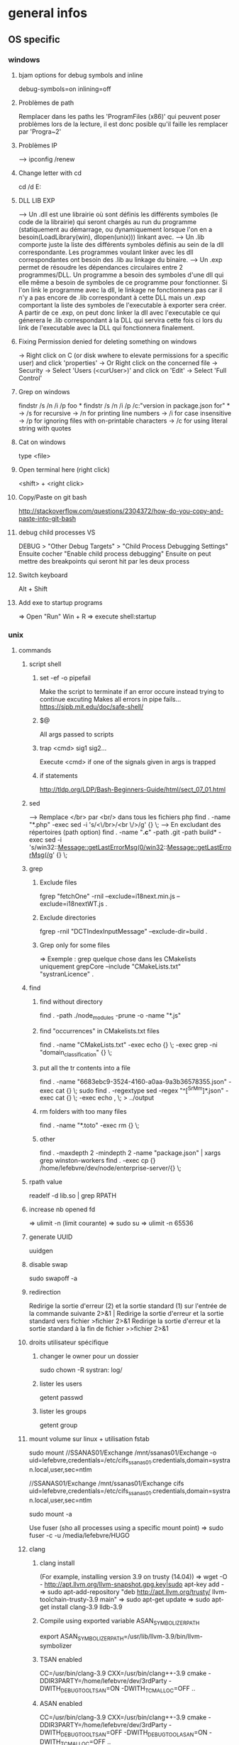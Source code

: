 * general infos
** OS specific
*** windows
**** bjam options for debug symbols and inline
     debug-symbols=on inlining=off
**** Problèmes de path
     Remplacer dans les paths les 'ProgramFiles (x86)' qui peuvent poser problèmes lors de la lecture, il est donc posible qu'il faille les remplacer par 'Progra~2'
**** Problèmes IP
     --> ipconfig /renew
**** Change letter with cd
     cd /d E:
**** DLL LIB EXP
     --> Un .dll est une librairie où sont définis les différents symboles (le code de la librairie) qui seront chargés au run du programme (statiquement au démarrage, ou dynamiquement lorsque l'on en a besoin(LoadLibrary(win), dlopen(unix))) linkant avec.
     --> Un .lib comporte juste la liste des différents symboles définis au sein de la dll correspondante. Les programmes voulant linker avec les dll correspondantes ont besoin des .lib au linkage du binaire.
     --> Un .exp permet de résoudre les dépendances circulaires entre 2 programmes/DLL. Un programme a besoin des symboles d'une dll qui elle même a besoin de symboles de ce programme pour fonctionner. Si l'on link le programme avec la dll, le linkage
         ne fonctionnera pas car il n'y a pas encore de .lib correspondant à cette DLL mais un .exp comportant la liste des symboles de l'executable à exporter sera créer. A partir de ce .exp, on peut donc linker la dll avec l'executable ce qui génerera le .lib
         correspondant à la DLL qui servira cette fois ci lors du link de l'executable avec la DLL qui fonctionnera finalement.
**** Fixing Permission denied for deleting something on windows
     -> Right click on C (or disk wwhere to elevate permissions for a specific user) and click 'properties'
     -> Or Right click on the concerned file
     -> Security
     -> Select 'Users (<curUser>\Users)' and click on 'Edit'
     -> Select 'Full Control'
**** Grep on windows
     findstr /s /n /i /p foo *
     findstr /s /n /i /p /c:"version in package.json for" *
     -> /s for recursive
     -> /n for printing line numbers
     -> /i for case insensitive
     -> /p for ignoring files with on-printable characters
     -> /c for using literal string with quotes
**** Cat on windows
     type <file>
**** Open terminal here (right click)
     <shift> + <right click>
**** Copy/Paste on git bash
     http://stackoverflow.com/questions/2304372/how-do-you-copy-and-paste-into-git-bash
**** debug child processes VS
     DEBUG > "Other Debug Targets" > "Child Process Debugging Settings"
     Ensuite cocher "Enable child process debugging"
     Ensuite on peut mettre des breakpoints qui seront hit par les deux process

**** Switch keyboard
      Alt + Shift
**** Add exe to startup programs
     => Open "Run"
     Win + R
     => execute
     shell:startup
*** unix
**** commands
***** script shell
****** set -ef -o pipefail
       Make the script to terminate if an error occure instead trying to continue excuting
       Makes all errors in pipe fails...
       https://sipb.mit.edu/doc/safe-shell/
****** $@
       All args passed to scripts
****** trap <cmd> sig1 sig2...
       Execute <cmd> if one of the signals given in args is trapped
****** if statements
       http://tldp.org/LDP/Bash-Beginners-Guide/html/sect_07_01.html
***** sed
      --> Remplace </br> par <br/> dans tous les fichiers php
      find . -name "*.php" -exec sed -i 's/<\/br>/<br \/>/g' {} \;
      --> En excludant des répertoires (path option)
      find . -name "*.c*" -path .git -path build* -exec sed -i 's/win32::Message::getLastErrorMsg(0/win32::Message::getLastErrorMsg(/g' {} \;
***** grep
****** Exclude files
       fgrep "fetchOne" -rniI --exclude=i18next.min.js --exclude=i18nextWT.js .
****** Exclude directories
       fgrep -rniI "DCTIndexInputMessage" --exclude-dir=build .
****** Grep only for some files
       => Exemple : grep quelque chose dans les CMakelists uniquement
       grepCore --include "CMakeLists.txt" "systranLicence" .
***** find
****** find without directory
       find . -path ./node_modules -prune -o -name "*.js"
****** find "occurrences" in CMakelists.txt files
       find . -name "CMakeLists.txt" -exec echo {} \; -exec grep -ni "domain_classification" {} \;
****** put all the tr contents into a file
       find . -name "6683ebc9-3524-4160-a0aa-9a3b36578355.json" -exec cat {} \;
       sudo find . -regextype sed -regex "^[^SrMm]*.json" -exec cat {} \; -exec echo , \; > ../output
****** rm folders with too many files
       find . -name "*.toto" -exec rm {} \;
****** other
       find . -maxdepth 2 -mindepth 2 -name "package.json" | xargs grep winston-workers
       find . -exec cp {} /home/lefebvre/dev/node/enterprise-server/{} \;
***** rpath value
      readelf -d lib.so | grep RPATH
***** increase nb opened fd
      => ulimit -n (limit courante)
      => sudo su
      => ulimit -n 65536
***** generate UUID
      uuidgen
***** disable swap
      sudo swapoff -a
***** redirection
      Redirige la sortie d'erreur (2) et la sortie standard (1) sur l'entrée de la commande suivante	2>&1 |
      Redirige la sortie d'erreur et la sortie standard vers fichier	>fichier 2>&1
      Redirige la sortie d'erreur et la sortie standard à la fin de fichier	>>fichier 2>&1

***** droits utilisateur spécifique
****** changer le owner pour un dossier
      sudo chown -R systran: log/
****** lister les users
       getent passwd
****** lister les groups
       getent group
***** mount volume sur linux + utilisation fstab
      # 1 - Create dir for local path
      # 2 - mount "VOLUME_PATH" "LOCAL_PATH_WHERE_TO_MOUNT" -o "CREDENTIALS_AND_OTHER_OPTIONS"
      sudo mount //SSANAS01/Exchange /mnt/ssanas01/Exchange -o uid=lefebvre,credentials=/etc/cifs_ssanas01.credentials,domain=systran.local,user,sec=ntlm
      # use of /etc/fstab -> automatically start volumes in this file at system start. Line example to add :
      //SSANAS01/Exchange /mnt/ssanas01/Exchange    cifs uid=lefebvre,credentials=/etc/cifs_ssanas01.credentials,domain=systran.local,user,sec=ntlm
      # monter tout ce qui est écrit dans /etc/fstab
      sudo mount -a
      # If umount failed because busy
      Use fuser (sho all processes using a specific mount point)
      => sudo fuser -c -u /media/lefebvre/HUGO
***** clang
****** clang install
       (For example, installing version 3.9 on trusty (14.04))
       => wget -O - http://apt.llvm.org/llvm-snapshot.gpg.key|sudo apt-key add -
    => sudo apt-add-repository "deb http://apt.llvm.org/trusty/ llvm-toolchain-trusty-3.9 main"
    => sudo apt-get update
    => sudo apt-get install clang-3.9 lldb-3.9
****** Compile using exported variable ASAN_SYMBOLIZER_PATH
      export ASAN_SYMBOLIZER_PATH=/usr/lib/llvm-3.9/bin/llvm-symbolizer
****** TSAN enabled
      CC=/usr/bin/clang-3.9 CXX=/usr/bin/clang++-3.9 cmake -DDIR3PARTY=/home/lefebvre/dev/3rdParty -DWITH_DEBUG_TOOL_TSAN=ON -DWITH_TCMALLOC=OFF ..
****** ASAN enabled
      CC=/usr/bin/clang-3.9 CXX=/usr/bin/clang++-3.9 cmake -DDIR3PARTY=/home/lefebvre/dev/3rdParty -DWITH_DEBUG_TOOL_TSAN=OFF -DWITH_DEBUG_TOOL_ASAN=ON -DWITH_TCMALLOC=OFF ..
***** vagrant: expand disk + partition for centos (with lvm)
      --> Expand disque VM vagrant
      // Clone the vmdk to vdi because resizing can only be done on vdi
      --> VBoxManage clonehd /home/lefebvre/VirtualBox\ VMs/vagrant_default_1419432672551_22424/packer-centos-6.5-x86_64-disk1.vmdk out.vdi --format VDI
      --> mv out.vdi /home/lefebvre/VirtualBox\ VMs/vagrant_default_1419432672551_22424/vagrant-hdd.vdi
      // resize VDI
      --> VBoxManage modifyhd /home/lefebvre/VirtualBox\ VMs/vagrant_default_1419432672551_22424/vagrant-hdd.vdi --resize 80000
      // Attach new main disk to VM
      --> VBoxManage storageattach vagrant_default_1419432672551_22424 --storagectl "IDE Controller" --device 0 --port 0 --type hdd --medium /home/lefebvre/VirtualBox\ VMs/vagrant_default_1419432672551_22424/vagrant-hdd.vdi
      // Show info in order to see if all has succeedeed
      --> VBoxManage showvminfo vagrant_default_1419432672551_22424
      --> rm /home/lefebvre/VirtualBox\ VMs/vagrant_default_1419432672551_22424/packer-centos-6.5-x86_64-disk1.vmdk
    --> Use this tuto https://www.rootusers.com/how-to-increase-the-size-of-a-linux-lvm-by-adding-a-new-disk/ (cfdisk can be use instead of fdisk (interface en plus))
***** svn
****** remove unknown files
       svn status | grep "^?" | cut -c 2- | xargs rm -rf
****** add bin files (has to be forced)
       svn add lmdb; svn add ldmb/*/lib/*
****** revert local modifications
       svn revert -R .
****** récupérer un seul fichier sous versionning
       -> svn co <PATH> --depth empty
       -> svn up <FILE>
****** log the n lasts commits in chronological order
       svn log -l n -r HEAD:1
****** diffs
******* Between 2 versions
        svn diff -r 98200:98949 indexer/src/dct-index-input-message
        via redmine -> http://redmine/projects/systran-factory/repository/diff/core/trunk?rev=105298&rev_to=105297
******* Between a version and the working copy
        svn diff -r 98949 indexer/src/dct-index-input-message.cc

****** commit avce message intégré + support \n
       svn ci -m $'MESSAGE\nMESSAGE'

***** git
****** Remove a worktree
          rm -rf du répertoire worktree
          git worktree prune
****** cherry-pick a merge commit
       => 1 pour 'parent 1' ou 2 pour 'parent 2' (regarder ordre parent dans props commit)
       git cherry-pick e6156eb4e25dabdd4044d6d9f247989f3d95e367 -m 1
****** retrouver ancêtre comun entre 2 commits/branches
       git merge-base c1 c2
****** show un fichier correspondant à une révision particulière
       git show c7f0640178398d30e6f0a27098c29fb41987b947:CorpusManager2/src/cm/RequestHandler.cpp
****** git submodules
       => Init with last updates
       git submodule update --init
****** Merge (remet l'origin au niveau local de ma branche (fake merge))
       git merge remotes/origin/trs -s ours
****** Diff between 2 branches
       git diff trs-backup..trs
****** Status des différentes branches
       git branch -avv
****** Force a branch of a remote to a specific commit
       git push <upstream> +<commit>:<branch>
****** Log commits with modified files
       git log --name-status
****** resolve conflicts (using kdiff3)
       git mergetool
****** make a patch from stash and apply elsewhere
       git stash show stash@{1} -p > disable_licence_check.patch
       git apply <path-to-patch>/disable_licence_check.patch
****** git commit amend
       git commit --amend
****** git blame over multiple files
       for file in $(git ls-files); do git blame $file | grep "Jean Lorieux"; done
****** add ssh passphrase to agent
       eval $(ssh-agent)
       ssh-add
****** Show in gitk all dangling(not referenced by any branch/tag) commits
       (See: http://stackoverflow.com/questions/89332/how-to-recover-a-dropped-stash-in-git)
       gitk --all $( git fsck --no-reflog | awk '/dangling commit/ {print $3}' )
****** Apply specfic stash commit (for example a dangling one)
       git stash apply d6370a7adc55cf506894cc3ae78011353de4b46a
***** git svn
****** Get all core + branches (don't use local, can't figure out to have a local working install)
       1-local) With local repo, copy repo to local:
       --> rsync -avzP ldsvn01:/DEV/svnroot /home/lefebvre (a=archive/v=verbose/z=compress/P=progress)
       2-local) Clone from local repo. In new folder make :
       --> git svn clone -s -r 90000:HEAD file:///home/lefebvre/svnroot/core (90000 == 2,67945 années)
       2-distant) Or clone from distant repo
       --> git svn clone -s -r 90000:HEAD svn+ssh://ldsvn01/DEV/svnroot/core (90000 == 2,67945 années)
       3) Get all revisions
       --> git svn rebase
       4) If install from local : change url with distant in .git/config file and make these steps : https://git.wiki.kernel.org/index.php/GitSvnSwitch
       5) For each branch to create : in 'magit status' buffer do:
       --> 'b' + 'c'
       --> 'remotes/origin/<branch-name>'
       --> <branch-name>
       6) For each branch make the worktrees from trunk dir
       --> git worktree add ../branches/<branch-name> <branch-name>
       7) put in .git/config
       [magit]
         extension = svn
       [status]
         showUntrackedFiles = normal
****** Branch manager
       b puis v (sur la page de status)
****** Basics
       magit-svn-rebase -> faire un rebase
       magit-svn-dcommit -> faire un commit
****** Backport
      -> aller sur le branch manager
      -> aller sur la branche sur lequel on veut faire le backport
      -> afficher les logs de la branche où il y a le commit que l'on veut backporter (appuyer sur l puis "rl" puis master~100 -> master)
      -> cherry pick l'item
****** Fix broken remote git not synchronized with remote svn
       [ven. juil. 31][10:43 ][~/dev/core/trunk]
       [lefebvre@4LM3X4J]$ e .git/refs/remotes/8.4
       [ven. juil. 31][10:44 ][~/dev/core/trunk]
       [lefebvre@4LM3X4J]$ git svn rebase
       -> Changer la ref du remote git avec celle de la ref correspondant au HEAD du remote svn

***** emacs
****** magit
******* Menus shortcuts
        => A: cherry pick
        => B: bisect
******* Cherry pick for backport on other branch
        -> sur le commit : "C"
        -> si conflit : resoudre conflit + stage + commit + dans commit buffer faire "C-c C-b"
******* Rebase interactive
********* Quick infos
         x + i (interactively)
         => fixup : f
         ==> fixup the commit into the previous one
         ==> use M-p or M-n for moving the fixup commit in the list
         => edit : e
         ==> edit the commit. Then reset to the previous commit. Modify staged changes as you want then make 1 or more commits with it. Then make a rebase continue : r + (continue action)
********* Details
          status des commits dans status pop up:
          => 'onto': commit on which rebase is done (won't be modified)
          => 'same': indicates that commit has not been modified yet
******* Rebase continue
         magit-rebase-popup + -r
******* fixup/squash
         Make a fixup commit
         => c (for commit menu) + f (for Fixup)
         Make a rebase for cleaning branch and merging fixups commits with originals
         => r (for rebase menu) + f (to autosquash)
******* Retrieve a new branch from upstream and add it to worktree
         f => fetch from origin (u)
         b => create new branch downstream (n)
         Create new directory for worktree
         b => Checkout new worktree (w) choosing local branch and new directory (remove existing path in magit and type ../branches/<pathtobranch>)
******* Retrieve commits from detached head after checkouting another branch
         => l for log menu + H for reflog HEAD
         => on commit A for cherry-pick menu + A
******* Reflog
         => magit-reflog + x on commit to reset
******* log all commits that changed a specific file
         Option --follow + =f(filename)
****** emacs 24.5 install ubuntu
       cd ~
       mkdir emacs-src && cd emacs-src
       wget http://mirror.team-cymru.org/gnu/emacs/emacs-24.4.tar.gz
       tar xvf emacs-24.4.tar.gz
       sudo apt-get install build-essential
       sudo apt-get build-dep emacs24
       cd emacs-24.4
       ./configure
       make
       sudo make install
****** Show tabs
       C-s C-q <TAB>
****** Lister les packages
       M-x list-packages
****** Tramp
******* SSH
        C-x C-f + revenir au '/' + 'ssh:' + '<user>@<host>' ou <aliasMachineSsh>
******* combinations with pipes
        'ssh' + 'sudo on remote' => ssh:ses86|sudo:root@ses86:/my/path/to/file.txt
****** Help
       C-h f help for function
       C-h v help for variable
       C-h m help for module
       C-h k help for shortcuts
****** Add a prefix for changing behaviour of following command
       -> help for a function can be found with C-h f (for example C-h f + <magit status>")
       -> help says prefix for function permits to specify directory of <magit status>
       -> So C-u + <magit status> + <path-where-to-make-a-status>
****** Macros
       start defining : 'C-x ('
       stop defining : 'C-x )'
       exec 1 time: 'C-x e'
       exec 25 times: 'C-u 37 C-x e'
****** Clear all the buffer
       C-x h + del
****** Ediff
       n : next diff
       p : previous diff
       a : use modif of 'a'
       b : use modif of 'b'
       ra : undo last modif made on 'a'
       rb : undo last modif made on 'b'
       q : quit Ediff
****** Customization of defcustom variables
       => M-x customize RET
       => Select category and group
       => Choose your option
       => Example:

       (defgroup checkbox nil
       "Quick manipulation of textual checkboxes."
       :group 'convenience)

       (defcustom checkbox-states '("[ ]" "[x]")
       "Checkbox states to cycle between.
       First item will be the state for new checkboxes."
       :group 'checkbox
       :type '(repeat string))

       Alternatively, just type M-x customize-group (name of a ':group')

       => if you want to modify checkbox-states value you have to find where the group from which he belongs has been created
       => Here 'checkbox' group has been defined in 'convenience' section of 'customize' menu

****** Replace newlines
       => M-x replace-string
       => C-q C-j RET RET

***** curl
      Echappement des simple quotes : \u0027

***** node
    export NODE_ENV=myconfigfile
***** gdb
      ==> Enlarge print nbcharacters limit : set print elements number-of-elements
      ==> conditional break: break iter.c:6 if i == 5
***** bjam
      get debug symbols (juste ajouter cette partie, laisser 'variant=release'): inlining=off debug-symbols=on
***** regex
      Negative lookahaed -> hello(?!u) -> match hello lorsque ce n'est pas suivi par un u ("hello" est matché dans "hello", "helloa" et n'est pas matché dans "hellou")
      Positive lookahead -> hello(?=u)
***** npm
****** Npm get registry in config
       npm config get registry
****** Npm set sinopia
       npm set registry http://ssasinopia01
****** Npm add user for sinopia registry
       npm adduser --registry http://ssasinopia01
****** Npm install dependencies
     ==> Si pas déjà fait créer un répertoire qui permettra de centraliser tous les modules "systran"
     ==> Pour chaque module "systran" (ceux qui ds package.json du projet principal n'ont pas de version en argument)
        --> faire un clone du module ds un dossier portant son nom au sein du répertoire les centralisant.
        --> linker celui-ci avec les modules "systran" dont il dépend (les rajouter en suivant toutes ces étapes au préalable)
        --> enregistrer ce module auprès de npm
     ==> Au sein du projet principal linker avec tous les modules "systran" précédemment créés.

     Commande link :
     npm link --> permet d'enregister un module auprès de npm (un lien symbolique sera créer ds les fichiers npm pointant vers le dossier de ce module)
     npm link (<prefix>/)<module> --> permet de linker le module actuel avec le module passé en paramètre (un lien symbolique est créer vers le module spécifié qui doit être connu de npm (soit il existe sur internet soit il a été register au préalable))

***** ssh
****** Exporter sa clé publique vers un serveur distant
      ssh-copy-id -i ~/.ssh/id_rsa.pub cruisectrl@ssaint-vmw12
****** Générer une passphrase pour une clé privé ssh
      ssh-keygen -p
***** terminator
      cp ~/Bureau/Misc/terminator/config ~/.config/terminator/config && terminator -l July2015&
***** wireshark
      'sudo wireshark &' + 'fg'
      -> Allez à options : avant dernière icône à droite + set HTTP protocol option avec ports qu'on veut voir
      -> filtrer en mettant : tcp.port==8881

***** docker
****** infos
******* docker data path
        /var/lib/docker/
****** commands
******* get list of images available on host
       sudo docker images
******* run a docker image
       sudo docker run -it <image_name>
******* ps on running containers
       sudo docker ps
******* show all containers
       sudo docker ps -a
******* stop running container
       sudo docker stop <container_id>
******* remove container
       -> 1 container
       sudo docker rm <container_id>
       -> Multiple containers
       docker rm $(docker ps -a -q)
******* remove image
       -> 1 image
       sudo docker rmi <image_id>
       -> Multiple images
       docker rmi $(docker images -q)
******* exec bash in a running container
       sudo docker exec -i -t <container_id> bash
******* build from a subproject where a Dockerfile is present
       sudo docker build -t <image_name> --build-arg PKG_VERSION=<pkg_version> .
******* run with bash for debug
       sudo docker run -it --entrypoint bash <image_name>
******* copy from container to host
       sudo docker cp 3cc6462db675:/opt/systran/translation-resource-monitor/workspace/4d313bf9-3a1d-425d-b27a-7fcaae3b071e/data/profile_57441c74dbceee010013de72.xml /home/lefebvre/docker-core-dev-other/
***** docker-compose
****** compose
       dc config
       dc build dispatcher
       dc build --no-cache dispatcher
       dc ps
       dc create dispatcher
       dc up -d dispatcher
       dc exec dispatcher bash
       dc logs dispatcher
****** details
******* environment
        There are 3 levels of envvironment:
        => Environment of host executing docker compose file, i-e exported variables from bash + variables defined in .env file (since docker compose 1.7.0).
        => Environment at docker build time (like docker build args). Will be effective during docker scripts execution (Effective in Dockerfile).
        => Environment at run time, i-e environment effective in the docker container. ("environment" + "env_file" sections in yml docker compose file).
******* How to make a container not to exit after start
        In compose:

        ## keep container up
        stdin_open: true
        ## tty for docker attach, also sets env for docker exec -it
        tty: true

        In Dockerfile:

        # [ENTRYPOINT] ...
        # CMD original_command_started
        CMD /bin/bash
***** httpie
****** send json file example
       http GET localhost:9200/segments/segment/_search < query-search.json
***** mongo
****** get collection names
       db.getCollectionNames()
****** use db
       use <db>
****** basic find
       db["<coll>"].find()
***** systemctl
****** start package
       systemctl start systran-corpus-manager2.service
****** status package
       systemctl status -l systran-corpus-manager2.service
***** yum
****** install specific version for a package
       sudo yum install systran-corpus-manager-8.10.8-0.el7
****** remove package
       yum remove systran-corpus-manager
****** list all versions for a specific package
       yum --showduplicates list systran-corpus-manager | expand
****** update packages prfixés par systran
       yum update systran*
****** clean commands
     Use this for systran repos
     sudo yum -v clean expire-cache


     The following are the ways which you can invoke yum in clean mode. Note
     that "all files" in the commands below means "all files in currently
     enabled repositories". If you want to also clean any (temporarily)
     disabled repositories you need to use --enablerepo='*' option.

     yum clean expire-cache
     Eliminate the local data saying when the metadata and mir‐
     rorlists were downloaded for each repo. This means yum will
     revalidate the cache for each repo. next time it is used. How‐
     ever if the cache is still valid, nothing significant was
     deleted.

     yum clean packages
     Eliminate any cached packages from the system. Note that pack‐
     ages are not automatically deleted after they are downloaded.

     yum clean headers
     Eliminate all of the header files, which old versions of yum
     used for dependency resolution.

     yum clean metadata
     Eliminate all of the files which yum uses to determine the
     remote availability of packages. Using this option will force
     yum to download all the metadata the next time it is run.

     yum clean dbcache
     Eliminate the sqlite cache used for faster access to metadata.
     Using this option will force yum to download the sqlite metadata
     the next time it is run, or recreate the sqlite metadata if
     using an older repo.

     yum clean rpmdb
     Eliminate any cached data from the local rpmdb.

     yum clean plugins
Tell any enabled plugins to eliminate their cached data.

***** benchmarking + Perfs issues
****** valgrind
******* recognizing tcmalloc
        --soname-synonyms=somalloc=*tcmalloc***
******* tc_malloc causing valgrind not working
        export LD_PRELOAD=/lib/x86_64-linux-gnu/libc.so.6
******* memcheck
       --log-file=valgrind.memcheck.$$.log
       valgrind --fullpath-after= --leak-check=full --num-callers=50 --db-attach=yes
******* valgrind --leak-check=full --num-callers=50 --xml=yes --xml-file=valgrind.memcheck.$RANDOM.xml --suppressions=/home/riccardi/git/core-tmp/tools/valgrind/stl.supp
******* valkyrie -l valgrind.memcheck.$RANDOM.xml
******* ~/scripts/valgrind-filter.sh valgrind.memcheck.$RANDOM.xml
       filter out wrong "maybe leak" reports on std::string
******* valgrind --tool=memcheck --vgdb=yes --vgdb-error=0
       #optional --track-origins=yes
       gdb /path/to/bin
       target remote | vgdb
       monitor help
       monitor make_memory undefined 0x18c
******* examples
       valgrind --soname-synonyms=somalloc=*tcmalloc** --leak-check=full --num-callers=50 --xml=yes --xml-file=valgrind.memcheck.$RANDOM.xml --suppressions=/home/lefebvre/dev/git/bisect/core/trunk/tools/valgrind/stl.supp ./SystranFilterEngine --set filter_root=/home/lefebvre/resources/filter --lid-ldk-model /home/lefebvre/resources/lid_filter_dict/model.json --prefetch-size 100 --broker amqp://systran:SESpassword@4LM3X4J:5672 --queue-name 718ce0b3-0f2e-456e-a737-c1791b408e5c --set saas_timeout=600 --log-level TRACE
       valkyrie -l valgrind.memcheck.<random-id>.xml
****** callgrind
******** cg
        alias cg='valgrind --tool=callgrind'
        --callgrind-out-file=
******** callgrind_control -z <pid>
******** callgrind_control -k <pid>
******** kcachegrind <outfile>
****** hellgrind
******* valgrind --tool=helgrind --xml=yes --xml-file=valgrind.helgrind.xml
****** massif
******* valgrind --tool=massif --max-snapshots=1000 --threshold=0.1
******* dump
        /usr/local/lib/valgrind/../../bin/vgdb detailed_snapshot $PWD/massif.out
******* massif-visualizer
****** vgdb
       http://valgrind.org/docs/manual/manual-core-adv.html
******* base
        http://valgrind.org/docs/manual/manual-core-adv.html#manual-core-adv.gdbserver-gdb
        valgrind --tool=memcheck --vgdb=yes --vgdb-error=0 ./prog
        # then
        gdb ./prog
        (gdb) target remote | vgdb
        # or
        /usr/local/lib/valgrind/../../bin/vgdb --pid=12055 -c detailed_snapshot massif.manual_test2.rq0
******* for different users (www-data & root) (dispatcher ses8)
        cd /var/www/fcgi
        # for dispatcher first adapt SystranTranslationDispatcher-valgrind-vgdb and symlink and restart apache
        # prepare vgdb
        cp /usr/bin/vgdb .
        sudo chown www-data: vgdb
        sudo chmod u+s vgdb
        sudo chmod g+s vgdb

        # run gdb & attach
        sudo -s
        chmod a+rw /tmp/vgdb*
        export LOGNAME="???"
        export HOST="???"
        gdb /var/www/fcgi/SystranTranslationDispatcher-8.1.0-release
        # check apache logs: tail /var/log/apache2/error.log: pid changes; *don't* use /usr/lib/.../vgdb: use /var/www/fcgi/vgdb
        target remote | /var/www/fcgi/vgdb --pid=31586 --max-invoke-ms=0
        # see http://sourceforge.net/p/valgrind/mailman/valgrind-users/thread/1334476260.2205.21.camel@soleil/
        # (copy) http://comments.gmane.org/gmane.comp.debugging.valgrind/12096
****** ab
       ab -r -n 100000 -c 256 -p match.input 'http://192.168.70.121:8881/entry/match?src_lang=FR&tgt_lang=EN'
****** wrk
       wrk -c256 -t1 -d5h --timeout 10m -s gdict-insert-wrk-from-dict.lua http://localhost:8881/
**** misc
***** GNU Linux / Unix various informations
    => Unix (système d'exploitation): Kenneth thompson
    => Linux (créer ensuite, version libre totalement réécrite du noyau unix): Linus Torwald
    => GNU (ensembles d'utilitaires libres fonctionnant sous unix): Richard Staalman
    => GNU/Linux (Système d'exploitation complet avec Noyau linux + Utilitaires libres)
***** ubuntu : system general infos
****** environment variables
     see https://help.ubuntu.com/community/EnvironmentVariables#Session-wide_environment_variables
     => Different levels
     User (dans le home)
       .profile (shell script)
       .pam_environment (only env vars)
     System
       /etc/environment
       /etc/profile.d/*.sh
****** Various folders inside home
     => .dbus (for dbus-monitor cache)
     User specific datas in fixed directories (new specification for avoiding programs to spread user datas in home directly)
       => .cache (for cache of various applications)
       => .local/share for sharing files between user and programs
       => .config (.emacs... shoud be here)
     Dossiers et fichiers spécifiques à Gnome
       => .gnome .gvfs
****** environnement graphique sous ubuntu
     => Gnome: environement bureautique graphique sous GNU/Linux et Unix
     => Unity: variante d'interface graphique Gnome
     => Compiz: gestionnaire de fenêtres (utilisé par Unity)
     => serveur X
****** gestionaire de fichiers
     Logiciel  fournissant une interface utilisateur pour travailler avec des fichiers
     => sur ubuntu par défaut nautilus
***** memory explanations
      VIRT: Taille total prise par le processus en mémoire virtuelle (Code+Heap+Stack+StaticDatas)
      RES: Taille prise réellement par le processus sur la mémoire physique

      => Lors d'un appel à malloc, de la mémoire sur l'espace d'adressage virtuel correspondant au Heap est allouée
      et un mapping (sur la table des pages) doit être créé mais les pages ne sont pas encore réellement allouée en RAM.
      Celles-ci sont allouées lorsque l'espace correspondant est utilisé.
      Exemple:
      char *buf = (char *)malloc(1000);
      => VIRT += 1Ko => RES ne change pas
      for (int i = 0; i < 1000; i++)
      buf[i] = 'a';
      => VIRT ne change pas => RES += 1 Ko
** Cross-platform
*** C++
**** DLL_EXPORT et DLL_IMPORT
      Certaines fonctions et variables sont chargées dynamiquement à partir des dll.
      L'idée est que lorsque l'on est dans le module concerné il faut exporter la fonction pour qu'elle puisse être définie dans la dll et lorsque l'on est dans un module externe il faut importer les variables définies au sein de la dll (uniquement les variables car l'on est susceptibles de modifier une zone mémoire directement sur la dll).
      Il faut donc utiliser :
      DLLEXPORT_IMPORT pour les variables (car on veut les exportées ET les importées).
      DLL_EXPORT pour les fonctions.
**** inline
     => jalf answer
     http://stackoverflow.com/questions/5057021/why-are-c-inline-functions-in-the-header
**** runtime_error : why there are no move constructor
     http://stackoverflow.com/questions/28013615/move-constructor-for-stdruntime-error
     => Lorsque une copie d'une exception survient cette copie ne doit jamais levé elle même une exception.
     => Du coup les membres internes ne doivent jamais pouvoir lever une exception à la construction.
     => Une 'immutable reference-counted string' doit donc être stockée en interne et non pas une std::string qui elle peut levée une exception étant donné étant donné la nouvelle optimisation SSO pour les petites string en c++11.
     => Et move 'immutable reference-counted string' => std::string ne peut jamais être fait de manière optimisée (une copie doit être faite dans tous les cas)
**** Distinguish between () and {}
***** narrowing conversions
      Args in parenthesis may be automatically converted to bind the correct overload and with braces conversion cannot be done resulting in conversion error.
      Best to use braces in order to avoid automatic conversions.
***** most vexing parse
      Widget w1{}; // use default constructor
      Widget w2(); // parsed as a function declaration and not an object construction
      Best to use braces for that.
**** noexcept
     Certaines opérations (réallocations) sur des containers utilisent les opérations de move de l'objet si ce move est noexcept sinon la copie.
     => Donc les move opérations sont intéressants en "noexcept" + autres (voir scott things to remember).
     Eviter de passer des fonctions noexcept si elles contiennent des appels de fonctions qui ne sont pas noexcept. Typiquement des APIs de 3rd party comme boost en C++ qui n'ont pas de noexcept (ça veut dire que ces fonctions ne sont pas pensées comme noexcept de manière intrinsèque contrairement à d'autres)
     Conclusion: 2 règles
     => Peut-être que le plus simple est que dès qu'il y a un doute avec une librairie externe qui ne spécifie pas de noexcept, il ne faut pas le mettre
     => Les opérations de 'move' (constructor et copy assignment), 'swap' impliquent rarement des librairies externes et sont suffisamment simple pour être passé noexcept.
**** emplacement functions
     ==> Generally it's better to use emplacement functions because it avoids passing by a temporary object creation.
     => For example when you pass to push_back arguments of one of the non explicit constructor of the type held by the container, a temporary object is created and then move construction is called from that temporary.

     ==> Sometimes emplacement behaves similarly as insertion.
     => When we pass a reference of an object of the same kind that the one held by the container.
     No temporary need to be created in that case.
     => When no creation of a new element in the container occured
     It occurs on non node based containers (so std::vector, std::deque, std::string) when insertion is done in an other place than the end.
     In these cases, move/copy assignment operator is used because an existing object already constructed is used to get the new value, and in this case a temporary object needs to be created for being given in parameter to this assignment operators.

     ==> And sometimes, it can be less efficient !!
     => When using containers checking duplicates. A temporary needs to be created for duplication checks. Efficiency should be the same but weirdly emplace functions apears to create more often temporarys than regular insertion functions

     ==> Sometimes it can be dangerous to use emplacement and it's better to use insertion (special cases)
     => When 'new' are involved in the arguments, and resource management is delayed further.
**** links
     http://www.drdobbs.com/sutters-mill-constructor-failures-or-the/184401316
     https://www.securecoding.cert.org/confluence/pages/viewpage.action?pageId=637
**** RTTI
     Run Time Type Information
     => Refers to type deduction at run time.
     For example dynamic_cast use RTTI.
*** cmake
**** Compilation classique
     cmake -DDIR3PARTY=/home/lefebvre/dev/3rdParty ..
**** Compilation 32bits
     cmake -DDIR3PARTY=/home/lefebvre/dev/3rdParty -DM64=0 ..
**** Compilation release (default is debug)
     cmake -DDIR3PARTY=/home/lefebvre/dev/3rdParty -DCMAKE_BUILD_TYPE=Release ..
**** target_include_directories
     https://cmake.org/cmake/help/v3.0/command/target_include_directories.html
     $<BUILD_INTERFACE:${CMAKE_CURRENT_SOURCE_DIR}/include>
     $<INSTALL_INTERFACE:include>
     => If include directories are declared as PUBLIC/INTERFACE (i-e exposed for consumer of current target) and the consumer link with this target, the path of include directory depends on where the target is located (from install dir or from build path).
     = >https://cmake.org/cmake/help/v3.3/manual/cmake-generator-expressions.7.html
**** options and defines
     Options may be set as follow:
     => option(MY_OPTION "<description>" <ON/OFF>)
     An option is just a definition at cmake level, for adding a definition at copile time something like this has to be added:
     => if(MY_OPTION)
     =>   add_definitions(-DMY_DEFINITION)
     Then in the code, current macro will be defined: MY_DEFINITION.
     In tools dir update_definitions macro permits to add definitions from option.
*** rabbitmq
**** Dead-letter
     Messages rejetés (Negative Acknowledgment, TTL expired ou queue lengnth limit exceeded).

     Pour notre archi RPC de connector:
     Request queue déclare que les messages dead letter doivent être envoyés sur l'exchange de type amq.match (qui match les messages en fonction de )
**** Redelivered
     messages qui n'ont pas été Acknowledged (positivement ou négativement) par le consumer et qui sont redelivered par la queue.
     Typiquement, la queue délivre X messages à un consumer (X étant le prefetch limit). Et un message poison
     fait crasher le consumer qui perd les X messages. Seul le message poison est a bannir mais on ne sait pas lequel des X c'est.
     Du coup le max_retry permet de donner une chances au X-1 bons messages de ne pas se faire rejected.
     Plus max_retry est élevé et moins le prefetch size l'est plus il y a de chances que le message poison se fasse rejeter seul au
     bout d'un certain nombre d'essais.
*** Golang
    => Install remote package
    go get github.com/MyComp/MyPackage
    => Build package with main
    go build

*** Google search engine
    => Search on a specific web site
    "your_string_to_search" site::https://github.com
*** elasticsearch
**** elasticsearch
***** doc url
      https://www.elastic.co/guide/en/elasticsearch/reference/current/index.html
***** API indices
      https://www.elastic.co/guide/en/elasticsearch/reference/current/indices.html
      Ex: get all indices: http GET localhost:9200/*
***** Notes
****** General
      Terminology:
      => inverted index are immutable (doesn't change)
      => 1 segment = 1 inverted index
      => 1 Lucene index = 1 shard elasticsearch = Plusieurs segments + commit point (file that lists all known segments)
      => 1 Elasticsearch index = Plusieurs shards

      Delete/Update/add
      => deleting a document add the id to a .del file but don't change inverted index. (Further searches search the inverted indices removing match in .del file)
      => updating a document add the id to a .del file and new version of doc is indexed in a new segment
      => Indexing process :
      ==> indexing a new document add the doc to the In-memory buffer.
      ==> Sometimes a commit process begin:
      ===> new seg is written to disk with buff content + new commit point file written.
      ===> Then disk is fsynced flushing to disk.
      ===> New seg is then open making docs it contains visible to search
      ===> In memory buff cleared. Ready to accepts new docs.

      Refresh = Lightweight commit = Make docs available to search without fsync step (expensive)
      => /_refresh allows to make lightweight commits.

      Refreshing may be disabled for increasing index spead and re-enabled after dinamically !!

      Flushing = commit
      => /_flush?wait_for_ongoing

      Translog helps persistence (translog is a file with all operations that have not been commited yet)
      => At startup, translog operations are replayed

      Merging process
      => merge smalls segments in bigger ones (improve future searches)

      Tune values :
      => disable refresh for imports where search is not needed since the end ! (If no refresh is done, indexed docs are not added to a seg and not searchable since buff limit is reached)
      => disable merge throttle if no search are done (merge IOs operations maybe significants and search requests may be really slow during these IOs)
      => increase translog buffer size from 512Mo to 1Go to flush less often
****** Match relevance / score / rescoring
******* Score is combination of 3 main factors for each term (summed)
        => TF (term frequency in field) * IDF (Inverse document frequency) * FieldNorm (more there are terms in the fields, less relevant are matched terms in it)
        NB: For a same term in a same field, IDF may vary if ES is distributed on multiple shards.
            IDF is computed on each shard for performance reasons. So a term may be a little bit more rare in a shard that in an another one.
******* function_score
        Compute a 'script' for having a boost value to multiply/add/... to combine with previous query score (combined with (sum of score(term)))
        => a new score is computed for each matching value of the query. For perfs look at rescore section.
******* rescore
        Permits to compute a chain of multiple queries where matching values will be rescored with a script or other. Only the top K of previous query/rescoring may be selected for performance reasons.
        => Queries + rescore queries are sent to each shards.
           'window_size' permits at each 'rescore query' level to select just the top K matches of previous query/rescore on EACH shard. 'window_size' take the value of 'size' (nb results returned) if smaller.
****** Source filtering
       see /home/lefebvre/Work/Tasks/elasticsearch-improvements-tests-highlights-05-04-17/search-source-filtering.json
       http localhost:9200/cm.es2.namespace.concordancer/segment/_search < search-source-filtering.json
       https://www.elastic.co/guide/en/elasticsearch/reference/current/search-request-source-filtering.html
****** Term vectors
       https://www.elastic.co/guide/en/elasticsearch/reference/2.3/docs-termvectors.html
       => Get stats about terms on certain fields for a specific document
****** Highlighting
       http localhost:9200/cm.es2.namespace.concordancer/segment/_search < search-highlight.json
**** logstash
**** filebeat
     => fichier de conf filebeat : /etc/filebeat
     => ajouter le template filebeat comportant mapping + options pour l
**** kibana
**** elasticsearch for CorpusManager
***** update requests
      http POST localhost:9200/segments/segment/AVOjYW1FSq2PwvP_srSR/_update < ~/Bureau/Work/Tasks/elasticsearch-CorpusManager/query-update.json
      For this request to work, these options have to be added to the config file (/etc/elasticsearch/elasticsearch.yml):
      script.inline: on
      script.indexed: on
***** search requests
      http GET localhost:9200/segments/segment/_search < ~/Bureau/Work/Tasks/elasticsearch-CorpusManager/query-search.json
***** delete a whole index
      http DELETE localhost:9200/segments
***** Différence es1 et es2
****** es1
       kesako ? C'est un mapping de données avec custom analyzer d'elasticsearch (tokenization...) propre à chaque langue.
       Plus adapté quand il s'agit de faire des recherches simples de texte. Elastic sait nativement très bien géré ça.
****** es2
       kesako ? C'est un mapping de données avec aucune analyse de texte faite par elasticsearch ('whitespace_tokenizer' la tokenization d'elastic est effectuée en se basant sur les espaces, donc aucune analyse)
       Dans le contexte de concordancier, on utilise le service d'alignement qui lui a été entrainé sur des phrases tokenizées par Systran.
       Du coup pour que l'alignement puisse fonctionner correctement, l'analyse des phrases côté corpus manager 2 doit être faite de la même manière, c'est à dire en utilisant le tokenizer Systran.
***** Improvements
      Import process
      => for improve indexation rate, refresh interval may be disabled (making elastic segments not searchable).
      => But do we want a corpus to be not searchable since all docs have not been indexed or do we want to search even if all is not indexed yet ?
      Not deferred operations
      => a 200 OK is returned even if the request has fail doing an operation on ES. A log_error is just written.
      => if mongo ope or ES ope failed, we can return an error but an error means you can retry because it has fails and if you retry but one of the two
         operation has succeed this may cause other errors (not found segment for example if suppression in mongo succeeded). If an operation fail it would
         be nice to have some kind of rollback to the state before.
**** Snapshots & restore
***** Snapshot
      Add the repo path for snapshots to the config file elasticsearch.yml:
       >> path.repo: ["/home/lefebvre/backups"]
      elasticsearch user must have write access on the repo defined in elasticsearch.yml config file.
      To test that:
       >> sudo -u elasticsearch touch /path/to/folder/defined/in/config/foo
      If permission denied change group owner for this folder to 'elasticsearch':
       >> sudo chown -R elasticsearch:elasticsearch /path/to/folder/defined/in/config/foo
       (>> sudo chgrp -R elasticsearch /path/to/folder/defined/in/config/foo)
      Then make request for created repo:
       >> http PUT localhost:9200/_snapshot/<name-you-choose-for-backup> < register-fs-repo.json
      Make a snapshot:
       >> http PUT localhost:9200/_snapshot/<name-you-choose-for-backup>/<name-you-choose-for-snapshot> < snapshot.json
      You can monitor snapshot evolution with:
       >> http GET localhost:9200/_snapshot/<name-you-choose-for-backup>/<name-you-choose-for-snapshot>
***** Restore
      If you restore from another computer add a repo like in the beginning of the 'snapshot' part
      Then make request for restore from backup:
       >> http POST localhost:9200/_snapshot/<name-you-choose-for-backup>/<name-you-choose-for-snapshot>/_restore
      Then you can check evolution of recovering on every shards with this API (stage has to be 'done' for every shard)
       >> http GET localhost:9200/_cat/recovery?v
      Then normally new index should not be anymore in 'red' but 'yellow' or 'green'
       >> http GET localhost:9200/_cat/indices?v

* job infos
** SYSTRAN
*** Requêtes curl/HTTPie utiles
**** TRM
    STATUS TRM : curl 'http://localhost:8888/status'
    STOP TR à tout prix : curl 'http://localhost:8888/ensure/stop/1250d2fc-a1a6-4fff-b737-e2334d75e158'
    START TR à tout prix : curl 'http://localhost:8888/ensure/start/1250d2fc-a1a6-4fff-b737-e2334d75e158/1' --data-binary '{"dependencies": {"3rdParty": "e3b0d50b-bf6c-4ac5-aa0d-fdfa01a6d2f5","Common": "fd0af138-f85a-4416-b529-897484089d8e","LingResource_enko": "72e5db98-4e71-4716-bab9-846c851b5435"},"options": {}}'
**** Gateway lookup + translate + platform divers
    curl 'localhost:8903/lookup?key=de1e04bb-52d5-4629-a363-e8f354aa4f05&source=en&target=fr&input=dog'
    http -v GET localhost:8903/translate key=4414f66a-a0de-4058-abf5-cb668262852f profile=1 source==en target==fr input=='this is a black dog'
    http localhost:8903/ldk/segmentation/segments key=4414f66a-a0de-4058-abf5-cb668262852f profile=0 input=='<html>this is a very goog <b>rice</b>. It costs 4€ in France for each pound of it.' lang='en'
**** Routing Server
    http localhost:9999/routes/add/queue < /home/lefebvre/Work/Tasks/tr_8.5_8.8_perf_issue/add-queue-tr-ste.json
    http localhost:9999/routes/add/queue < /home/lefebvre/Work/Tasks/tr_8.5_8.8_perf_issue/add-queue-tr-filter.json
    http centos4lm3x4j:9999/routes/add/queue queueName="a431e6ef-0ff5-47d7-a9d2-45866aa3c69b" serviceName="Translate_en_fr" profileId=4 accountId="5391ed4581d7425151dde197"
    http centos4lm3x4j:9999/routes/delete/queue serviceName="Translate_en_fr" profileId=4 accountId="5391ed4581d7425151dde197"
**** Dispatcher translate file
    curl http://localhost:8879/5391ed4581d7425151dde197/0/0/translate/file/enfr/1 --data-binary @$HOME/Bureau/Work/Tasks/DispatcherLoadTests/corpus-enx10.txt > corpus-enx10-fr-trad.txt
    Avec routes V2
    http localhost:8887/5391ed4581d7425151dde197/0/0/translate/file/ruen/9a55c076-0732-4b6c-9c38-65705637c603 serviceName=="Translate_ru_en" < test-ru-input
**** Service integrator
    -> translate file pptx
    http localhost:8905/translate key==1 source==en target==fr profile==0 format==application/vnd.openxmlformats rawBody==true @C:\Users\visualstudio2013\Desktop\Hello.pptx
**** TranslationEngine rest
    -> options.txt contenant un json d'options (format...). Par exemple: {"source_format":"application/vnd.openxmlformats"}
    http --form localhost:57416/translate options@C:\Users\visualstudio2013\Desktop\options.txt input@C:\Users\visualstudio2013\Desktop\Hello.pptx
*** Routing server + Broker + Dispatcher (fonctionnement)
**** Pour faire simple
***** Connector avec driver rabbit
****** client
       le driver côté client est composé d'un ioService avec un nombre X de threads tournant dessus pour produce des messages via rabbit.
       Et il est composé d'un nombre X de consumers pour recevoir les réponses.
****** serveur
       le driver côté serveur est composé d'un nombre X de consumers pour recevoir les requêtes.
***** Dispatcher
     Une requête est envoyée sur le serveur http dispatcher pour accéder à un service en particulier (translate/align...)
     Ce serveur contient un driver. En l'occurence ce driver est toujours rabbit aujourd'hui (sinon ça perd son intéret). Et il y a plusieurs connector::clients initialisés avec ce driver (que l'on appelle Dispatchers dans le code su dispatcher: _td, _ad...)
     Et en fonction de la requête reçue par le server le dispatcher correspondant au service est appelé.
     Le dispacther demande au routeur les informations de la queue rabbit pour ce service là.
     Le dispacther envoie la requête via connector client qui produce un message via rabbit.
     Le serveur connector (les TRs) est initialisé en serveur rabbit (serveur de threads consumers rabbit)
     Le dispatcher renvoie la réponse au client une fois reçue du
**** Création d'un nouveau serveur consommateur de queue rabbit
     Un serveur en mode connector peut consommer sur une queue rabbit qui lui est spécifiée au lancement (queueName).
     Si cette queue n'exite pas encore, elle sera créée.
     Au niveau du dispatcher, on peut interroger le routing server pour obtenir les informations sur la queue sur laquelle on veut faire une requête (queueName + options).
     Pour identifier un id de queue unique (route) il faut 3 éléments -> profileId, serviceName et accountId (optionel).
     Donc pour utiliser un nouveau serveur au niveau du dispatcher il faut créer une nouvelle route (http localhost:9999/routes/add/queue queueName="984babaf-952d-4c38-8eb9-89f75d861845" serviceName="Translate_en_de" profileId="Translate_enfr")
     Pour que cette route soit accessible, il faut qu'elle soit public (public: true en db (db routes/coll routes))
**** Routing server Généralités
     Le routing server est constitué de 2 parties distinctes (une partie serveur rabbit et une partie serveur rest)
     -> Partie rabbit: Au niveau du dispatcher un client RS est créer pour envoyer des requêtes via rabbit sur le RS et
        récupérer les informations de routes qui auraient été ajoutées récemment sur le serveur. Une requête "update"
        de polling est donc envoyée à intervalles réguliers.
     -> Partie rest: Cette partie est utilisée en pratique par SES pour ajouter et récupérer en rest les informations de routes.
     L'intérêt : le client SES n'ayant pas besoin de faire souvent des requêtes au RS, il est plus commode d'obtenir les informations au fur et
     à mesure, alors que le dispatcher est beaucoup sollicité et ce serait beaucoup trop coûteux de faire une requête rest à
     chaque fois.
*** Explications différentes méthodes traduction
**** SMT (STATISTICAL MACHINE TRANSLATION)
    SMT est un modèle utilisé pour la traduction (contrairement à SPE).
    Création du modèle SMT :
    -> Entrainement sur des corpus pour générer un modèle statistique de traduction.
    Traduction avec utilisation de SMT:
    -> traductionSMT(src, modèleSMT)
**** SPE (STATISTICAL POST EDITION)
    SPE permet de générer un modèle qui sera utiliser lors d'un traitement d'amélioration de la traduction (générée auparavant).
    Création du modèle SPE :
    -> Etape 1 : Traduction rule-based.
    -> Etape 2 : Création d'un modèle basé sur la comparaison entre le résultat de l'étape 1 et une traduction de référence (parfaite).
    Traduction avec utilisation de SPE :
    -> tgt = traductionRuleBased(src) || tgt = traductionSMT(src)
    -> améliorationTraduction(tgt, modèleSPE)
**** MOSES
    Moses est l'outil permettant l'exploitation des modèles (SPE ou SMT) pour effectuer une traduction (la post édition avec SPE peut aussi être vue comme une traduction même si la langue est la même en entrée et en sortie).

*** CorpusManager2
**** 43665 concordancer import flow
**** improvements
***** 8.6.1
****** list caractères interdits (minuscule...)
***** 8.7
****** Améliorations robustesse import
       => Nouveau mode: 'mode safe sans échecs'
       persistence = when OK is received by client, he can be sure that his corpus will be correctly imported (with all asked features)
******* V1 (deferred (slow) | persistence safe | memory safe)
         mode synchrone (MultiFeatures appelé à la place de DeferredFeatures)
******* V2 (deferred (quick import) | persistence not safe | memory safe)
         condition variable avec count du nombre de messages postés sur l'io_service pour régularisé la montée mémoire de CM
         + suppression rabbit (qui n'a plus d'intérêt en mode non persistent vu qu'il sert pour la robustesse de perte des messages)
         Si CM manager plante (ce qu'il risque de faie moins vu le contrôle de la mémoire avec le contrôle du nb de msg sur l'io_service)
         les messages sur l'io_service qui n'ont pas été traités sont perdus. On arrive à un état où l'utilisateur a reçu un OK
         et qu'il n'a pas la garantie que son corpus ait correctement été importé
******* V3 (deferred (quick import but slower than V2) | persistence safe | memory safe) => Pas maintenant
         Mode 'default' devient un mix du mode 'safe sans échecs' + 'default' d'avant.
         Condition variable avec count du nombre de messages postés sur l'io_service + rabbit en mode persistent.
         Le rajout de rabbit permet que lorsque l'on renvoit un OK à l'utilisateur, il sera sûr que son corpus sera correctement traiter un jour.
         Also need a safe producer: heartbeats, write confirmations: need a whole new rabbitmq driver for that.
****** Fragments TMX
******* In segment/list API when ES1 search occured make a join with CM if format=="tmx-fragment"
******* Clean seg (only validation part) could be done when updating/inserting an entry and if the validation is wrong we can return a 400 to the user
**** Explanations about events managers design in CM2
***** Basic events managers (never used directly)
      These are events managers that directly trigger an event for a specific feature ("es1" "es2" "fuzzy" "align" "context")
      They are never used directly because combinations of features on a corpus may vary from one to another. So MultiFeaturesManager is used.
****** Es1FeatureManager (never used directly)
****** Es2FeatureManager (never used directly)
****** FuzzyFeatureManager (never used directly)
****** AlignFeatureManager (never used directly)
****** ContextFeatureManager (never used directly)
***** Advanced events Manager. These are managers for handling multiple features when triggering an event.
      For features we can see two behaviours concerning CM2 APIs.
      APIs where the events are triggered synchronously and APIs where the events are triggered asynchronously:
      => For APIs dealing with a limited number of segments (quick processing) we prefer to use synchronous processing. In that case, when the user receive a response he can be sure that all features have been applied.
         A user modifying a segment will probably need features on this particular segment just after adding it, so defering is not appropriate.
      => For APIs dealing with a lot of segments like 'import' APIs (slow pocessing), triggering events on features for each segment can take a lot of time and this work has to be done asynchronously (avoid tcp keep alive timeout).
         For 'import' API (where tcp traffic is constant), this allows the user to start working on a corpus as soon as possible with limited actions and features on it (listing, editing it...).
         For being able to know if the deferred events have been processed or not, a status of deferred events has been added and can be accessible through corpus infos APIs (/list and /details)
****** For APIs dealing with limited number of segments
******* MultiFeaturesManager (always used)
******* DeferedFeaturesManager (never used directly for now)
        Never used directly for now because async is not appropriate with limited number of segments
****** For APIs dealing with all segments of a segmentSet
******* BatchManager (always used)
        Two modes: sync one (not used for now) and async one (always used for now).
        This manager has to be used if an event is triggered multiple times on multiple segments. Prepare a batch of multiple segments and when enough have been gathered triggers a new event via MultiFeaturesManager (sync) or DeferedFeaturesManager (async).
        A batch implies that an event is triggered for some features on each segment of a corpus. In that case the status for this feature is 'pending' otherwise it's 'ok'.
        A batch with deferred events show a progression in addition to the status.
**** Explanation of features status at segSet or corpus level
***** no "featureName" object means that the feature is not available for this corpus.
***** a "featureName" object is present means that the corpus support or will support this feature.
      In that case there are two different states determined by the "featureName.status" string
****** a "featureName.status" field as "processing" means that the feature is not fully available for this corpus (an event is in progress for this feature on this corpus).
       In that case a "featureName.processingDetails" object is present containing details about the in progress operation on the feature (progression infos + type of event (insert/delete/update))
****** a "featureName.status" field as "ok" means that the feature is fully available for this corpus.
**** Réunion 20/01 fonctionnement score match + autres points
***** Question 1: fonctionnement 'search' Elasticsearch
      => limit à défaut à 10 (mieux que seuil min non ? Car toujours des résultats)
      => Le score de pertinence à l'air d'être calculé par rapport au nombre total de tokens (un truc du genre "score" = "token matchés"/"nb total tokens") => 'Term frequency' !!
      Faut-il préféré une distance peu élevée par rapport à une expression donnée ?
****** Fonctionnement 'search' ES
       Match query (analyse des termes matchés) => ce qu'on a actuellement
       => 'TF' (term frequency): plus une occurence d'un terme apparait dans un document, plus ce terme à un poids important.
       => 'IDF' (inverse document frequency): plus un terme apparait dans beaucoup de document, plus son poids est faible.
       => 'Field-length norm': plus le champ comporte de mots, moins le terme apparaissant dedans à d'importance.
       Phrase match (match d'une phrase): on peut jouer sur la proximité des termes d'une query => ce qu'on a pas.
       NB: Pour jouer sur le 'fuzzy' (calcul de distance des mots avec query) il faut une 'fuzzy' request ce que l'on ne fait pas actuellement. (Pas d'intéret dans notre cas)
****** Désactiver certaines 'search' features
       => 'TF'  Disable OK => Disable aussi les éventuelles requêtes de proximité
       => 'IDF' Disable KO
       => 'Field-length norm' Disable OK
***** Question 2: process côté client ou changement 'tokenization' côté backend
      => Les règles de highlighting (Si highlight sur une zone de moins de x caractères + si 2 mots se suivent alors on laisse en jaune l'espace)
         Ce sont des process à faire du côté client.
***** Question 3: field 'search' = source ou LID (dans ce cas là le sens src + tgt n'as plus d'intéret, juste le choix de la lp) ?
      => Pour le moment c'est la 'source', à voir pour une évolution potentielle
